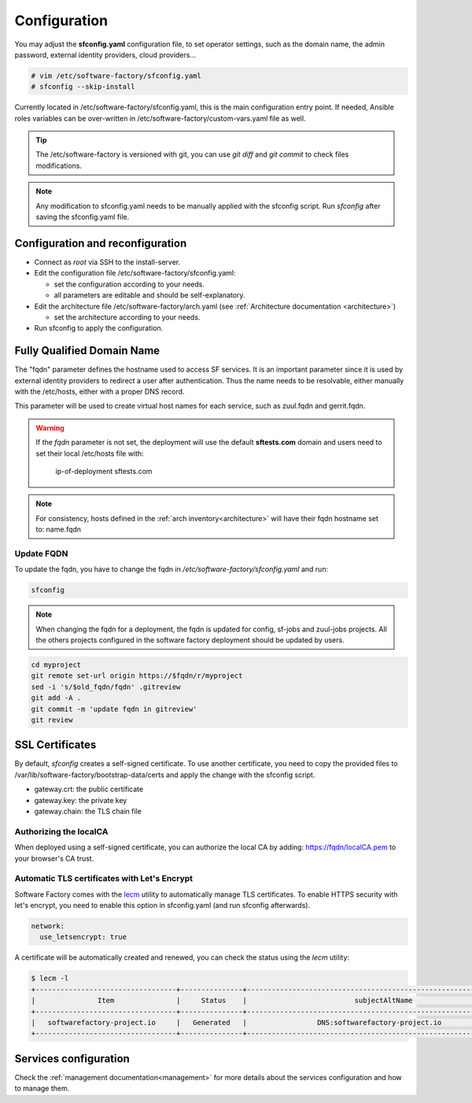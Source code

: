 .. _configure:

Configuration
=============

You may adjust the **sfconfig.yaml** configuration file, to
set operator settings, such as the domain name, the admin password,
external identity providers, cloud providers...

.. code-block:: bash

  # vim /etc/software-factory/sfconfig.yaml
  # sfconfig --skip-install


Currently located in /etc/software-factory/sfconfig.yaml,
this is the main configuration entry point. If needed, Ansible roles variables can be
over-written in /etc/software-factory/custom-vars.yaml file as well.

.. tip::
   The /etc/software-factory is versioned with git, you can use `git diff` and
   `git commit` to check files modifications.

.. note::

  Any modification to sfconfig.yaml needs to be manually applied with the sfconfig script.
  Run `sfconfig` after saving the sfconfig.yaml file.



.. _configure_reconfigure:

Configuration and reconfiguration
---------------------------------

* Connect as *root* via SSH to the install-server.
* Edit the configuration file /etc/software-factory/sfconfig.yaml:

  * set the configuration according to your needs.
  * all parameters are editable and should be self-explanatory.

* Edit the architecture file /etc/software-factory/arch.yaml (see :ref:`Architecture documentation <architecture>`)

  * set the architecture according to your needs.

* Run sfconfig to apply the configuration.


Fully Qualified Domain Name
---------------------------

The "fqdn" parameter defines the hostname used to access SF services.
It is an important parameter since it is used by external identity providers
to redirect a user after authentication. Thus the name needs to be resolvable,
either manually with the /etc/hosts, either with a proper DNS record.

This parameter will be used to create virtual host names for each service,
such as zuul.fqdn and gerrit.fqdn.

.. warning::

    If the *fqdn* parameter is not set, the deployment will use the default
    **sftests.com** domain and users need to set their local /etc/hosts file with:

      ip-of-deployment sftests.com

.. note::

    For consistency, hosts defined in the :ref:`arch inventory<architecture>` will
    have their fqdn hostname set to: name.fqdn


Update FQDN
...........

To update the fqdn, you have to change the fqdn in
*/etc/software-factory/sfconfig.yaml* and run:

.. code-block:: bash

   sfconfig

.. _configure_ssl_certificates:

.. note::

    When changing the fqdn for a deployment, the fqdn is updated for config,
    sf-jobs and zuul-jobs projects. All the others projects configured in the
    software factory deployment should be updated by users.

.. code-block:: bash

   cd myproject
   git remote set-url origin https://$fqdn/r/myproject
   sed -i 's/$old_fqdn/fqdn' .gitreview
   git add -A .
   git commit -m 'update fqdn in gitreview'
   git review

SSL Certificates
----------------

By default, *sfconfig* creates a self-signed certificate. To use another certificate,
you need to copy the provided files to /var/lib/software-factory/bootstrap-data/certs and
apply the change with the sfconfig script.

* gateway.crt: the public certificate
* gateway.key: the private key
* gateway.chain: the TLS chain file

Authorizing the localCA
.......................

When deployed using a self-signed certificate, you can authorize the local CA
by adding: https://fqdn/localCA.pem to your browser's CA trust.


Automatic TLS certificates with Let's Encrypt
.............................................

Software Factory comes with the `lecm <https://github.com/Spredzy/lecm>`_ utility
to automatically manage TLS certificates. To enable HTTPS security with let's encrypt,
you need to enable this option in sfconfig.yaml (and run sfconfig afterwards).

.. code-block:: yaml

  network:
    use_letsencrypt: true


A certificate will be automatically created and renewed, you can check the status using
the *lecm* utility:

.. code-block:: bash

  $ lecm -l
  +----------------------------------+---------------+------------------------------------------------------------------+-----------------------------------------------------------+------+
  |               Item               |     Status    |                          subjectAltName                          |                          Location                         | Days |
  +----------------------------------+---------------+------------------------------------------------------------------+-----------------------------------------------------------+------+
  |   softwarefactory-project.io     |   Generated   |                 DNS:softwarefactory-project.io                   |    /etc/letsencrypt/pem/softwarefactory-project.io.pem    |  89  |
  +----------------------------------+---------------+------------------------------------------------------------------+-----------------------------------------------------------+------+


Services configuration
----------------------

Check the :ref:`management documentation<management>` for more details about the
services configuration and how to manage them.
